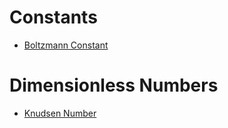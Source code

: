 * Constants

- [[file:boltzmannconstant.org][Boltzmann Constant]]

* Dimensionless Numbers

- [[file:knudsennumber.org][Knudsen Number]]
